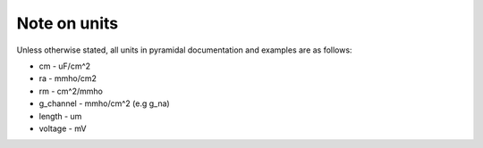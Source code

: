 Note on units
=============

Unless otherwise stated, all units in pyramidal documentation and examples are as follows:

* cm - uF/cm^2
* ra - mmho/cm2
* rm - cm^2/mmho
* g_channel - mmho/cm^2 (e.g g_na)
* length - um
* voltage - mV
